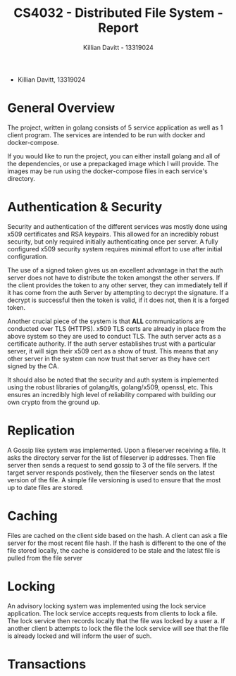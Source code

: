 #+Title: CS4032 - Distributed File System - Report
#+Author: Killian Davitt - 13319024

- Killian Davitt, 13319024

* General Overview
The project, written in golang consists of 5 service application as well as 1 client program.
The services are intended to be run with docker and docker-compose.


If you would like to run the project, you can either install golang and all of the dependencies, or use a prepackaged image which I will provide. The images may
be run using the docker-compose files in each service's directory.

* Authentication & Security
Security and authentication of the different services was mostly done
using x509 certificates and RSA keypairs. This allowed for an
incredibly robust security, but only required initially authenticating
once per server. A fully configured x509 security system requires
minimal effort to use after initial configuration.


[[file:auth.png]]

The use of a signed token gives us an excellent advantage in that the
auth server does not have to distribute the token amongst the other
servers. If the client provides the token to any other server, they
can immediately tell if it has come from the auth Server by attempting
to decrypt the signature. If a decrypt is successful then the token is
valid, if it does not, then it is a forged token.


Another crucial piece of the system is that *ALL* communications are
conducted over TLS (HTTPS). x509 TLS certs are already in place from
the above system so they are used to conduct TLS. The auth server acts
as a certificate authority. If the auth server establishes trust with
a particular server, it will sign their x509 cert as a show of
trust. This means that any other server in the system can now trust
that server as they have cert signed by the CA.

It should also be noted that the security and auth system is
implemented using the robust libraries of golang/tls, golang/x509,
openssl, etc. This ensures an incredibly high level of reliability
compared with building our own crypto from the ground up.

* Replication
A Gossip like system was implemented. Upon a fileserver receiving a file. It asks the directory server for the list of fileserver ip addresses. Then file server then
sends a request to send gossip to 3 of the file servers. If the target server responds postively, then the fileserver sends on the latest version of the file. A simple
file versioning is used to ensure that the most up to date files are stored.

[[file:replication.png]]

* Caching
Files are cached on the client side based on the hash. A client can
ask a file server for the most recent file hash. If the hash is
different to the one of the file stored locally, the cache is
considered to be stale and the latest file is pulled from the file
server

[[file:caching.png]]

* Locking
An advisory locking system was implemented using the lock service
application. The lock service accepts requests from clients to lock a
file. The lock service then records locally that the file was locked
by a user a. If another client b attempts to lock the file the lock
service will see that the file is already locked and will inform the
user of such.

[[file:lock.png]]

* Transactions
